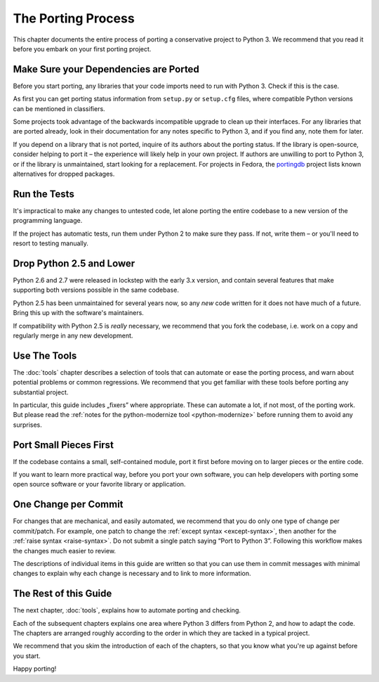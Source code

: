The Porting Process
-------------------

This chapter documents the entire process of porting a conservative project
to Python 3.
We recommend that you read it before you embark on your first porting project.


Make Sure your Dependencies are Ported
......................................

Before you start porting, any libraries that your code imports need to run
with Python 3.
Check if this is the case.

As first you can get porting status information from ``setup.py`` or
``setup.cfg`` files, where compatible Python versions can be mentioned in
classifiers.

Some projects took advantage of the backwards incompatible upgrade to clean
up their interfaces.
For any libraries that are ported already, look in their documentation for
any notes specific to Python 3, and if you find any, note them for later.

If you depend on a library that is not ported, inquire of its authors about
the porting status.
If the library is open-source, consider helping to port it – the experience
will likely help in your own project.
If authors are unwilling to port to Python 3, or if the library is
unmaintained, start looking for a replacement.
For projects in Fedora, the `portingdb`_ project lists known alternatives
for dropped packages.

.. _portingdb: https://fedora.portingdb.xyz


Run the Tests
.............

It's impractical to make any changes to untested code, let alone porting
the entire codebase to a new version of the programming language.

If the project has automatic tests, run them under Python 2 to make sure
they pass.
If not, write them – or you'll need to resort to testing manually.


Drop Python 2.5 and Lower
.........................

Python 2.6 and 2.7 were released in lockstep with the early 3.x version,
and contain several features that make supporting both versions
possible in the same codebase.

Python 2.5 has been unmaintained for several years now, so any *new* code
written for it does not have much of a future.
Bring this up with the software's maintainers.

If compatibility with Python 2.5 is *really* necessary, we recommend that
you fork the codebase, i.e. work on a copy and regularly merge in any
new development.


Use The Tools
.............

The :doc:`tools` chapter describes a selection of tools that can automate or
ease the porting process, and warn about potential problems or common
regressions.
We recommend that you get familiar with these tools before porting any
substantial project.

In particular, this guide includes „fixers” where appropriate.
These can automate a lot, if not most, of the porting work.
But please read the
:ref:`notes for the python-modernize tool <python-modernize>` before running
them to avoid any surprises.


Port Small Pieces First
.......................

If the codebase contains a small, self-contained module, port it first
before moving on to larger pieces or the entire code.

If you want to learn more practical way, before you port your own software,
you can help developers with porting some open source software or your
favorite library or application.


One Change per Commit
.....................

For changes that are mechanical, and easily automated, we recommend that
you do only one type of change per commit/patch.
For example, one patch to change the :ref:`except syntax <except-syntax>`,
then another for the :ref:`raise syntax <raise-syntax>`.
Do not submit a single patch saying “Port to Python 3”.
Following this workflow makes the changes much easier to review.

The descriptions of individual items in this guide are written so that you
can use them in commit messages with minimal changes to explain why each change
is necessary and to link to more information.


The Rest of this Guide
......................

The next chapter, :doc:`tools`, explains how to automate porting and checking.

Each of the subsequent chapters explains one area where Python 3 differs from
Python 2, and how to adapt the code.
The chapters are arranged roughly according to the order in which they are
tacked in a typical project.

We recommend that you skim the introduction of each of the chapters,
so that you know what you're up against before you start.

Happy porting!
